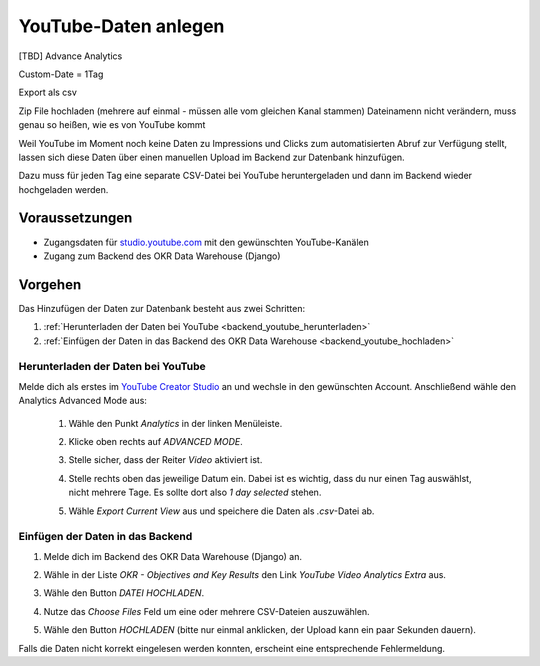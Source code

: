 .. _backend_youtube:

YouTube-Daten anlegen
=====================

[TBD]
Advance Analytics

Custom-Date = 1Tag

Export als csv

Zip File hochladen (mehrere auf einmal - müssen alle vom gleichen Kanal stammen)
Dateinamenn nicht verändern, muss genau so heißen, wie es von YouTube kommt


Weil YouTube im Moment noch keine Daten zu Impressions und Clicks zum
automatisierten Abruf zur Verfügung stellt, lassen sich diese Daten über einen
manuellen Upload im Backend zur Datenbank hinzufügen.

Dazu muss für jeden Tag eine separate CSV-Datei bei YouTube heruntergeladen
und dann im Backend wieder hochgeladen werden.

Voraussetzungen
---------------

- Zugangsdaten für `studio.youtube.com <https://studio.youtube.com/>`_ mit den
  gewünschten YouTube-Kanälen
- Zugang zum Backend des OKR Data Warehouse (Django)

Vorgehen
--------

Das Hinzufügen der Daten zur Datenbank besteht aus zwei Schritten:

1. :ref:`Herunterladen der Daten bei YouTube <backend_youtube_herunterladen>`
2. :ref:`Einfügen der Daten in das Backend des OKR Data Warehouse <backend_youtube_hochladen>`

.. _backend_youtube_herunterladen:

Herunterladen der Daten bei YouTube
~~~~~~~~~~~~~~~~~~~~~~~~~~~~~~~~~~~

Melde dich als erstes im `YouTube Creator Studio <https://studio.youtube.com/>`_
an und wechsle in den gewünschten Account. Anschließend wähle den Analytics
Advanced Mode aus:

    1. Wähle den Punkt *Analytics* in der linken Menüleiste.
    2. Klicke oben rechts auf *ADVANCED MODE*.

       .. image:: ../_static/advanced_mode.png

    3. Stelle sicher, dass der Reiter *Video* aktiviert ist.
    4. Stelle rechts oben das jeweilige Datum ein. Dabei ist es wichtig, dass
       du nur einen Tag auswählst, nicht mehrere Tage. Es sollte dort also
       *1 day selected* stehen.

       .. image:: ../_static/datum.png

    5. Wähle *Export Current View* aus und speichere die Daten als *.csv*-Datei
       ab.

       .. image:: ../_static/csv-export.png

.. _backend_youtube_hochladen:

Einfügen der Daten in das Backend
~~~~~~~~~~~~~~~~~~~~~~~~~~~~~~~~~

1. Melde dich im Backend des OKR Data Warehouse (Django) an.
2. Wähle in der Liste *OKR - Objectives and Key Results* den Link *YouTube
   Video Analytics Extra* aus.

   .. image:: ../_static/backend1.png

3. Wähle den Button `DATEI HOCHLADEN`.

   .. image:: ../_static/backend2.png

4. Nutze das *Choose Files* Feld um eine oder mehrere CSV-Dateien auszuwählen.
5. Wähle den Button *HOCHLADEN* (bitte nur einmal anklicken, der Upload kann ein
   paar Sekunden dauern).

Falls die Daten nicht korrekt eingelesen werden konnten, erscheint eine
entsprechende Fehlermeldung.

